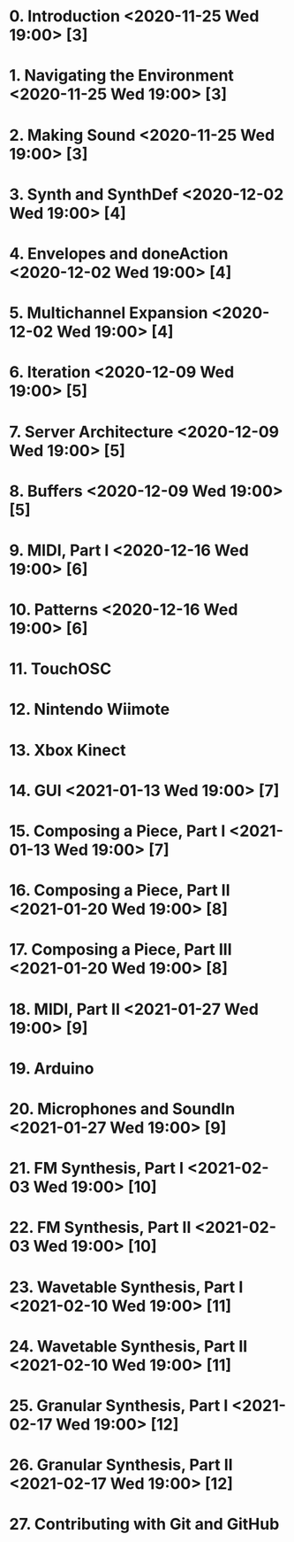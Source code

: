 # 24 Nov 2020 18:59 - Overview
* 0. Introduction <2020-11-25 Wed 19:00> [3]
* 1. Navigating the Environment <2020-11-25 Wed 19:00> [3]
* 2. Making Sound <2020-11-25 Wed 19:00> [3]
* 3. Synth and SynthDef <2020-12-02 Wed 19:00> [4]
* 4. Envelopes and doneAction <2020-12-02 Wed 19:00> [4]
* 5. Multichannel Expansion <2020-12-02 Wed 19:00> [4]
* 6. Iteration <2020-12-09 Wed 19:00> [5]
* 7. Server Architecture <2020-12-09 Wed 19:00> [5]
* 8. Buffers <2020-12-09 Wed 19:00> [5]
* 9. MIDI, Part I <2020-12-16 Wed 19:00> [6]
* 10. Patterns <2020-12-16 Wed 19:00> [6]
* 11. TouchOSC
* 12. Nintendo Wiimote
* 13. Xbox Kinect
* 14. GUI <2021-01-13 Wed 19:00> [7]
* 15. Composing a Piece, Part I <2021-01-13 Wed 19:00> [7]
* 16. Composing a Piece, Part II <2021-01-20 Wed 19:00> [8]
* 17. Composing a Piece, Part III <2021-01-20 Wed 19:00> [8]
* 18. MIDI, Part II <2021-01-27 Wed 19:00> [9]
* 19. Arduino
* 20. Microphones and SoundIn <2021-01-27 Wed 19:00> [9]
* 21. FM Synthesis, Part I <2021-02-03 Wed 19:00> [10]
* 22. FM Synthesis, Part II <2021-02-03 Wed 19:00> [10]
* 23. Wavetable Synthesis, Part I <2021-02-10 Wed 19:00> [11]
* 24. Wavetable Synthesis, Part II <2021-02-10 Wed 19:00> [11]
* 25. Granular Synthesis, Part I <2021-02-17 Wed 19:00> [12]
* 26. Granular Synthesis, Part II <2021-02-17 Wed 19:00> [12]
* 27. Contributing with Git and GitHub
